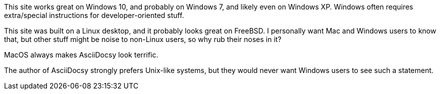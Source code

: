 // tag::user-os[]
[.os-win]
--
This site works great on Windows 10, and probably on Windows 7, and likely even on Windows XP.
Windows often requires extra/special instructions for developer-oriented stuff.
--

[.os-nix]
--
This site was built on a Linux desktop, and it probably looks great on FreeBSD.
I personally want Mac and Windows users to know that, but other stuff might be noise to non-Linux users, so why rub their noses in it?
--

[.os-mac]
--
MacOS always makes AsciiDocsy look terrific.
--

[.os-mac.os-nix]
--
The author of AsciiDocsy strongly prefers Unix-like systems, but they would never want Windows users to see such a statement.
--
// end::user-os[]
